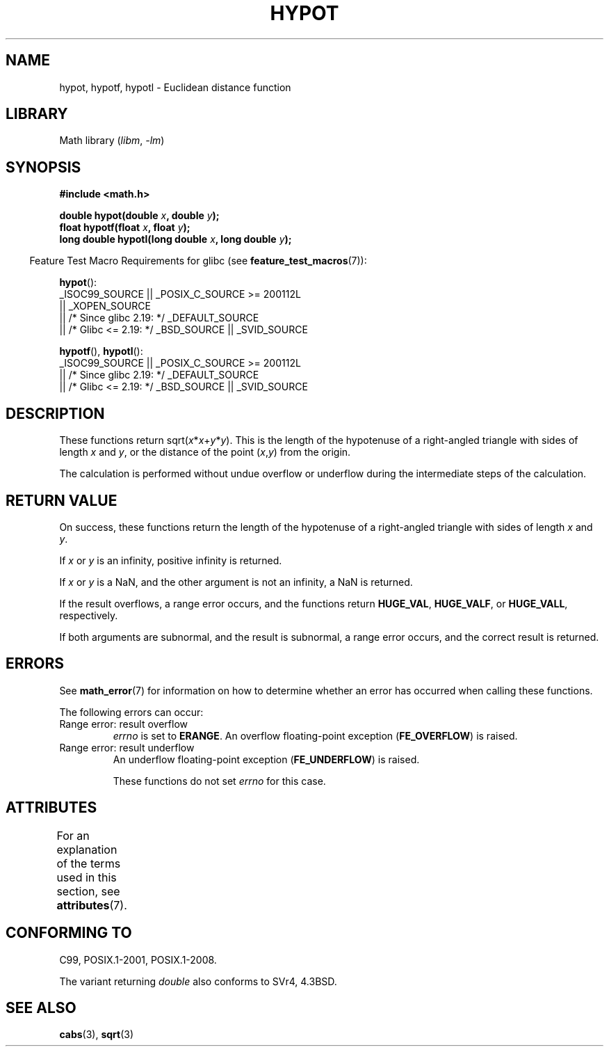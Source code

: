 .\" Copyright 1993 David Metcalfe (david@prism.demon.co.uk)
.\"
.\" SPDX-License-Identifier: Linux-man-pages-copyleft
.\"
.\" References consulted:
.\"     Linux libc source code
.\"     Lewine's _POSIX Programmer's Guide_ (O'Reilly & Associates, 1991)
.\"     386BSD man pages
.\" Modified 1993-07-24 by Rik Faith (faith@cs.unc.edu)
.\" Modified 2002-07-27 by Walter Harms
.\" 	(walter.harms@informatik.uni-oldenburg.de)
.\"
.TH HYPOT 3 2021-03-22 GNU "Linux Programmer's Manual"
.SH NAME
hypot, hypotf, hypotl \- Euclidean distance function
.SH LIBRARY
Math library
.RI ( libm ", " \-lm )
.SH SYNOPSIS
.nf
.B #include <math.h>
.PP
.BI "double hypot(double " x ", double " y );
.BI "float hypotf(float " x ", float " y );
.BI "long double hypotl(long double " x ", long double " y );
.fi
.PP
.RS -4
Feature Test Macro Requirements for glibc (see
.BR feature_test_macros (7)):
.RE
.PP
.BR hypot ():
.nf
    _ISOC99_SOURCE || _POSIX_C_SOURCE >= 200112L
        || _XOPEN_SOURCE
        || /* Since glibc 2.19: */ _DEFAULT_SOURCE
        || /* Glibc <= 2.19: */ _BSD_SOURCE || _SVID_SOURCE
.fi
.PP
.BR hypotf (),
.BR hypotl ():
.nf
    _ISOC99_SOURCE || _POSIX_C_SOURCE >= 200112L
        || /* Since glibc 2.19: */ _DEFAULT_SOURCE
        || /* Glibc <= 2.19: */ _BSD_SOURCE || _SVID_SOURCE
.fi
.SH DESCRIPTION
These functions return
.RI sqrt( x * x + y * y ).
This is the length of the hypotenuse of a right-angled triangle
with sides of length
.I x
and
.IR y ,
or the distance of the point
.RI ( x , y )
from the origin.
.PP
The calculation is performed without undue overflow or underflow
during the intermediate steps of the calculation.
.\" e.g., hypot(DBL_MIN, DBL_MIN) does the right thing, as does, say
.\" hypot(DBL_MAX/2.0, DBL_MAX/2.0).
.SH RETURN VALUE
On success, these functions return the length of the hypotenuse of
a right-angled triangle
with sides of length
.I x
and
.IR y .
.PP
If
.I x
or
.I y
is an infinity,
positive infinity is returned.
.PP
If
.I x
or
.I y
is a NaN,
and the other argument is not an infinity,
a NaN is returned.
.PP
If the result overflows,
a range error occurs,
and the functions return
.BR HUGE_VAL ,
.BR HUGE_VALF ,
or
.BR HUGE_VALL ,
respectively.
.PP
If both arguments are subnormal, and the result is subnormal,
.\" Actually, could the result not be subnormal if both arguments
.\" are subnormal?  I think not -- mtk, Jul 2008
a range error occurs,
and the correct result is returned.
.SH ERRORS
See
.BR math_error (7)
for information on how to determine whether an error has occurred
when calling these functions.
.PP
The following errors can occur:
.TP
Range error: result overflow
.I errno
is set to
.BR ERANGE .
An overflow floating-point exception
.RB ( FE_OVERFLOW )
is raised.
.TP
Range error: result underflow
An underflow floating-point exception
.RB ( FE_UNDERFLOW )
is raised.
.IP
These functions do not set
.I errno
for this case.
.\" This is intentional; see
.\" https://www.sourceware.org/bugzilla/show_bug.cgi?id=6795
.SH ATTRIBUTES
For an explanation of the terms used in this section, see
.BR attributes (7).
.ad l
.nh
.TS
allbox;
lbx lb lb
l l l.
Interface	Attribute	Value
T{
.BR hypot (),
.BR hypotf (),
.BR hypotl ()
T}	Thread safety	MT-Safe
.TE
.hy
.ad
.sp 1
.SH CONFORMING TO
C99, POSIX.1-2001, POSIX.1-2008.
.PP
The variant returning
.I double
also conforms to
SVr4, 4.3BSD.
.SH SEE ALSO
.BR cabs (3),
.BR sqrt (3)
